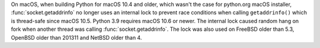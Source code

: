 On macOS, when building Python for macOS 10.4 and older, which wasn't the case
for python.org macOS installer, :func:`socket.getaddrinfo` no longer uses an
internal lock to prevent race conditions when calling ``getaddrinfo()`` which
is thread-safe since macOS 10.5. Python 3.9 requires macOS 10.6 or newer. The
internal lock caused random hang on fork when another thread was calling
:func:`socket.getaddrinfo`. The lock was also used on FreeBSD older than 5.3,
OpenBSD older than 201311 and NetBSD older than 4.
